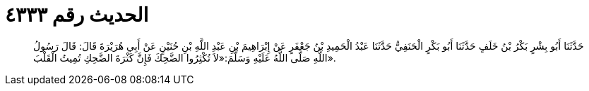 
= الحديث رقم ٤٣٣٣

[quote.hadith]
حَدَّثَنَا أَبُو بِشْرٍ بَكْرُ بْنُ خَلَفٍ حَدَّثَنَا أَبُو بَكْرٍ الْحَنَفِيُّ حَدَّثَنَا عَبْدُ الْحَمِيدِ بْنُ جَعْفَرٍ عَنْ إِبْرَاهِيمَ بْنِ عَبْدِ اللَّهِ بْنِ حُنَيْنٍ عَنْ أَبِي هُرَيْرَةَ قَالَ: قَالَ رَسُولُ اللَّهِ صَلَّى اللَّهُ عَلَيْهِ وَسَلَّمَ:«لاَ تُكْثِرُوا الضَّحِكَ فَإِنَّ كَثْرَةَ الضَّحِكِ تُمِيتُ الْقَلْبَ».